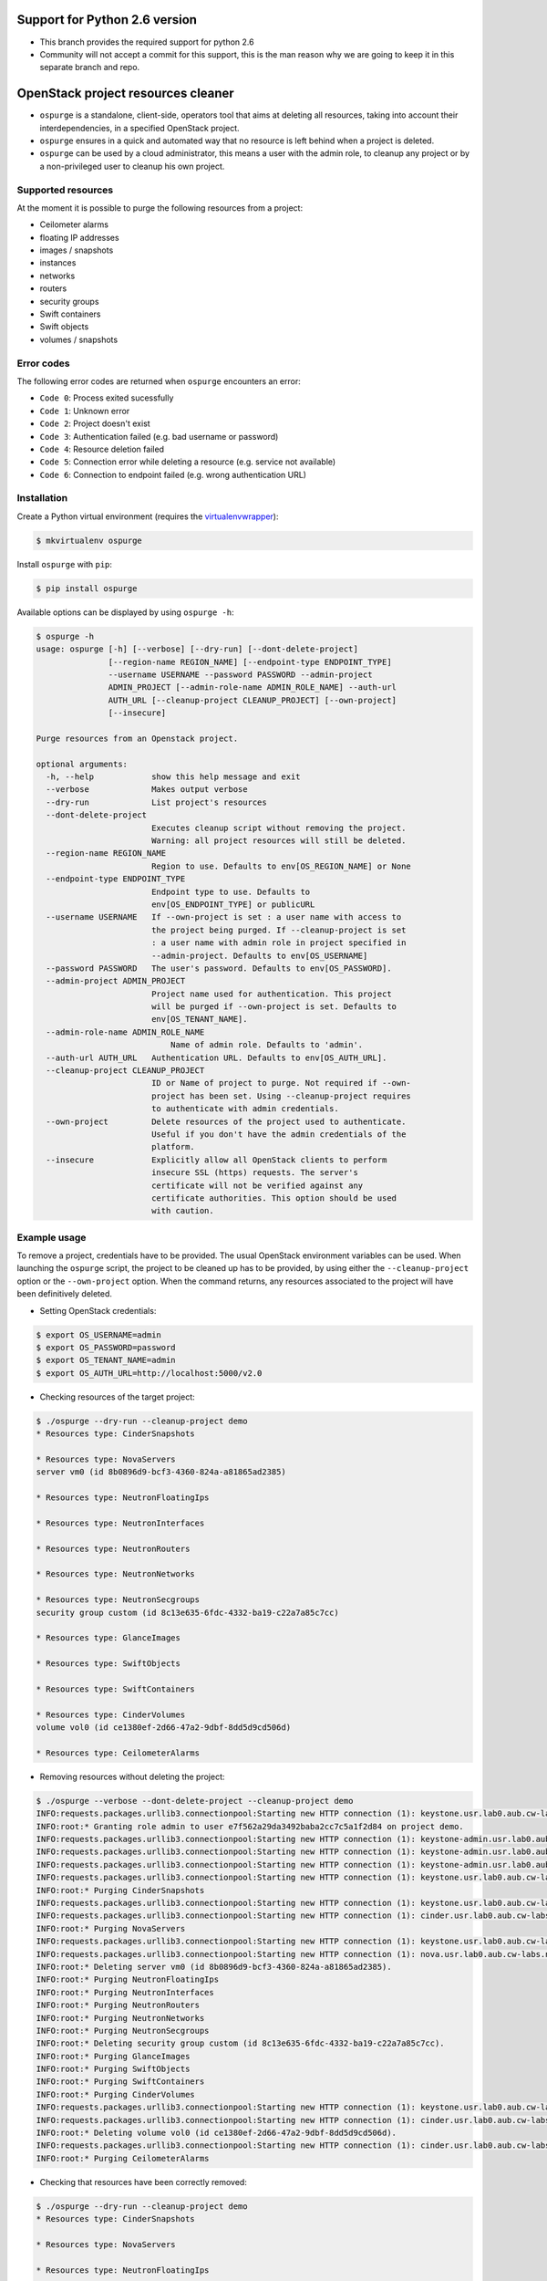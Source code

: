 Support for Python 2.6 version
==============================

* This branch provides the required support for python 2.6
* Community will not accept a commit for this support, this is
  the man reason why we are going to keep it in this separate
  branch and repo.


OpenStack project resources cleaner
===================================

* ``ospurge`` is a standalone, client-side, operators tool that aims at
  deleting all resources, taking into account their interdependencies,
  in a specified OpenStack project.

* ``ospurge`` ensures in a quick and automated way that no resource is
  left behind when a project is deleted.

* ``ospurge`` can be used by a cloud administrator, this means a user with the
  admin role, to cleanup any project or by a non-privileged user to cleanup his
  own project.


Supported resources
-------------------

At the moment it is possible to purge the following resources from a project:

* Ceilometer alarms
* floating IP addresses
* images / snapshots
* instances
* networks
* routers
* security groups
* Swift containers
* Swift objects
* volumes / snapshots


Error codes
-----------

The following error codes are returned when ``ospurge`` encounters
an error:

* ``Code 0``: Process exited sucessfully
* ``Code 1``: Unknown error
* ``Code 2``: Project doesn't exist
* ``Code 3``: Authentication failed (e.g. bad username or password)
* ``Code 4``: Resource deletion failed
* ``Code 5``: Connection error while deleting a resource (e.g. service not
  available)
* ``Code 6``: Connection to endpoint failed (e.g. wrong authentication URL)


Installation
------------

Create a Python virtual environment (requires the
`virtualenvwrapper <https://virtualenvwrapper.readthedocs.org/>`_):

.. code-block:: console

    $ mkvirtualenv ospurge

Install ``ospurge`` with ``pip``:

.. code-block:: console

    $ pip install ospurge

Available options can be displayed by using ``ospurge -h``:

.. code-block:: console

    $ ospurge -h
    usage: ospurge [-h] [--verbose] [--dry-run] [--dont-delete-project]
                   [--region-name REGION_NAME] [--endpoint-type ENDPOINT_TYPE]
                   --username USERNAME --password PASSWORD --admin-project
                   ADMIN_PROJECT [--admin-role-name ADMIN_ROLE_NAME] --auth-url
                   AUTH_URL [--cleanup-project CLEANUP_PROJECT] [--own-project]
                   [--insecure]

    Purge resources from an Openstack project.

    optional arguments:
      -h, --help            show this help message and exit
      --verbose             Makes output verbose
      --dry-run             List project's resources
      --dont-delete-project
                            Executes cleanup script without removing the project.
                            Warning: all project resources will still be deleted.
      --region-name REGION_NAME
                            Region to use. Defaults to env[OS_REGION_NAME] or None
      --endpoint-type ENDPOINT_TYPE
                            Endpoint type to use. Defaults to
                            env[OS_ENDPOINT_TYPE] or publicURL
      --username USERNAME   If --own-project is set : a user name with access to
                            the project being purged. If --cleanup-project is set
                            : a user name with admin role in project specified in
                            --admin-project. Defaults to env[OS_USERNAME]
      --password PASSWORD   The user's password. Defaults to env[OS_PASSWORD].
      --admin-project ADMIN_PROJECT
                            Project name used for authentication. This project
                            will be purged if --own-project is set. Defaults to
                            env[OS_TENANT_NAME].
      --admin-role-name ADMIN_ROLE_NAME
                                Name of admin role. Defaults to 'admin'.
      --auth-url AUTH_URL   Authentication URL. Defaults to env[OS_AUTH_URL].
      --cleanup-project CLEANUP_PROJECT
                            ID or Name of project to purge. Not required if --own-
                            project has been set. Using --cleanup-project requires
                            to authenticate with admin credentials.
      --own-project         Delete resources of the project used to authenticate.
                            Useful if you don't have the admin credentials of the
                            platform.
      --insecure            Explicitly allow all OpenStack clients to perform
                            insecure SSL (https) requests. The server's
                            certificate will not be verified against any
                            certificate authorities. This option should be used
                            with caution.


Example usage
-------------

To remove a project, credentials have to be
provided. The usual OpenStack environment variables can be used. When
launching the ``ospurge`` script, the project to be cleaned up has
to be provided, by using either the ``--cleanup-project`` option or the
``--own-project`` option. When the command returns, any resources associated
to the project will have been definitively deleted.

* Setting OpenStack credentials:

.. code-block:: console

    $ export OS_USERNAME=admin
    $ export OS_PASSWORD=password
    $ export OS_TENANT_NAME=admin
    $ export OS_AUTH_URL=http://localhost:5000/v2.0

* Checking resources of the target project:

.. code-block:: console

    $ ./ospurge --dry-run --cleanup-project demo
    * Resources type: CinderSnapshots

    * Resources type: NovaServers
    server vm0 (id 8b0896d9-bcf3-4360-824a-a81865ad2385)

    * Resources type: NeutronFloatingIps

    * Resources type: NeutronInterfaces

    * Resources type: NeutronRouters

    * Resources type: NeutronNetworks

    * Resources type: NeutronSecgroups
    security group custom (id 8c13e635-6fdc-4332-ba19-c22a7a85c7cc)

    * Resources type: GlanceImages

    * Resources type: SwiftObjects

    * Resources type: SwiftContainers

    * Resources type: CinderVolumes
    volume vol0 (id ce1380ef-2d66-47a2-9dbf-8dd5d9cd506d)

    * Resources type: CeilometerAlarms

* Removing resources without deleting the project:

.. code-block:: console

    $ ./ospurge --verbose --dont-delete-project --cleanup-project demo
    INFO:requests.packages.urllib3.connectionpool:Starting new HTTP connection (1): keystone.usr.lab0.aub.cw-labs.net
    INFO:root:* Granting role admin to user e7f562a29da3492baba2cc7c5a1f2d84 on project demo.
    INFO:requests.packages.urllib3.connectionpool:Starting new HTTP connection (1): keystone-admin.usr.lab0.aub.cw-labs.net
    INFO:requests.packages.urllib3.connectionpool:Starting new HTTP connection (1): keystone-admin.usr.lab0.aub.cw-labs.net
    INFO:requests.packages.urllib3.connectionpool:Starting new HTTP connection (1): keystone-admin.usr.lab0.aub.cw-labs.net
    INFO:requests.packages.urllib3.connectionpool:Starting new HTTP connection (1): keystone.usr.lab0.aub.cw-labs.net
    INFO:root:* Purging CinderSnapshots
    INFO:requests.packages.urllib3.connectionpool:Starting new HTTP connection (1): keystone.usr.lab0.aub.cw-labs.net
    INFO:requests.packages.urllib3.connectionpool:Starting new HTTP connection (1): cinder.usr.lab0.aub.cw-labs.net
    INFO:root:* Purging NovaServers
    INFO:requests.packages.urllib3.connectionpool:Starting new HTTP connection (1): keystone.usr.lab0.aub.cw-labs.net
    INFO:requests.packages.urllib3.connectionpool:Starting new HTTP connection (1): nova.usr.lab0.aub.cw-labs.net
    INFO:root:* Deleting server vm0 (id 8b0896d9-bcf3-4360-824a-a81865ad2385).
    INFO:root:* Purging NeutronFloatingIps
    INFO:root:* Purging NeutronInterfaces
    INFO:root:* Purging NeutronRouters
    INFO:root:* Purging NeutronNetworks
    INFO:root:* Purging NeutronSecgroups
    INFO:root:* Deleting security group custom (id 8c13e635-6fdc-4332-ba19-c22a7a85c7cc).
    INFO:root:* Purging GlanceImages
    INFO:root:* Purging SwiftObjects
    INFO:root:* Purging SwiftContainers
    INFO:root:* Purging CinderVolumes
    INFO:requests.packages.urllib3.connectionpool:Starting new HTTP connection (1): keystone.usr.lab0.aub.cw-labs.net
    INFO:requests.packages.urllib3.connectionpool:Starting new HTTP connection (1): cinder.usr.lab0.aub.cw-labs.net
    INFO:root:* Deleting volume vol0 (id ce1380ef-2d66-47a2-9dbf-8dd5d9cd506d).
    INFO:requests.packages.urllib3.connectionpool:Starting new HTTP connection (1): cinder.usr.lab0.aub.cw-labs.net
    INFO:root:* Purging CeilometerAlarms

* Checking that resources have been correctly removed:

.. code-block:: console

    $ ./ospurge --dry-run --cleanup-project demo
    * Resources type: CinderSnapshots

    * Resources type: NovaServers

    * Resources type: NeutronFloatingIps

    * Resources type: NeutronInterfaces

    * Resources type: NeutronRouters

    * Resources type: NeutronNetworks

    * Resources type: NeutronSecgroups

    * Resources type: GlanceImages

    * Resources type: SwiftObjects

    * Resources type: SwiftContainers

    * Resources type: CinderVolumes

    * Resources type: CeilometerAlarms

* Removing project:

.. code-block:: console

    $ ./ospurge --cleanup-project demo
    $ ./ospurge --cleanup-project demo
    Project demo doesn't exist

* Users can be deleted by using the ``python-openstackclient`` command-line
  interface:

.. code-block:: console

   $ openstack user delete <user>


How to contribute
-----------------

OSpurge is hosted on the OpenStack infrastructure and is using
`Gerrit <https://review.openstack.org>`_ to manage contributions. You can
contribute to the project by following the
`OpenStack Development workflow <http://docs.openstack.org/infra/manual/developers.html#development-workflow>`_.
